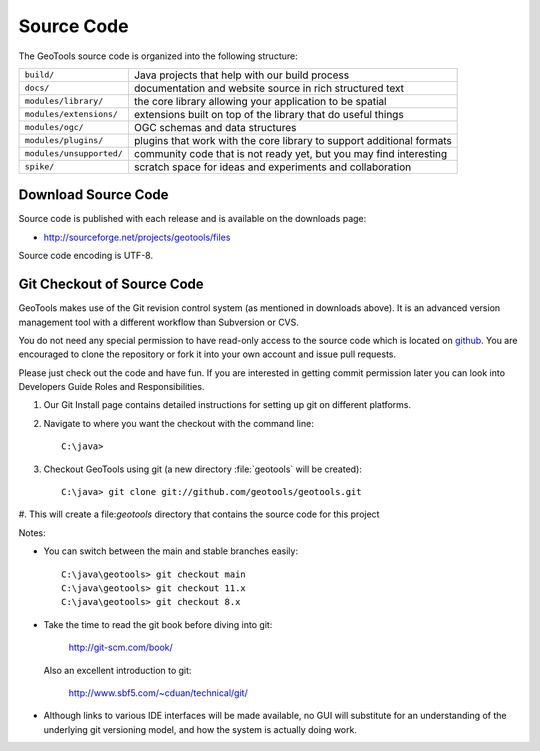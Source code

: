 Source Code
============

The GeoTools source code is organized into the following structure:

======================== =========================================================================
``build/``               Java projects that help with our build process
``docs/``                documentation and website source in rich structured text
``modules/library/``     the core library allowing your application to be spatial
``modules/extensions/``  extensions built on top of the library that do useful things
``modules/ogc/``         OGC schemas and data structures
``modules/plugins/``     plugins that work with the core library to support additional formats
``modules/unsupported/`` community code that is not ready yet, but you may find interesting
``spike/``               scratch space for ideas and experiments and collaboration
======================== =========================================================================

Download Source Code
^^^^^^^^^^^^^^^^^^^^^

Source code is published with each release and is available on the downloads page:

* http://sourceforge.net/projects/geotools/files

Source code encoding is UTF-8.

Git Checkout of Source Code
^^^^^^^^^^^^^^^^^^^^^^^^^^^

GeoTools makes use of the Git revision control system (as mentioned in downloads above). 
It is an advanced version management tool with a different workflow than Subversion or
CVS.

You do not need any special permission to have read-only access to the source code which
is located on `github <https://github.com/geotools/geotools/>`_. You are encouraged to 
clone the repository or fork it into your own account and issue pull requests.

Please just check out the code and have fun. If you are interested in getting commit permission later you can look into Developers Guide Roles and Responsibilities.

#. Our Git Install page contains detailed instructions for setting up git
   on different platforms.
   
#. Navigate to where you want the checkout with the command line::
     
     C:\java>

#. Checkout GeoTools using git (a new directory :file:`geotools` will be created)::
     
     C:\java> git clone git://github.com/geotools/geotools.git

#. This will create a file:`geotools` directory that contains the source code
for this project

Notes:

* You can switch between the main and stable branches easily::

     C:\java\geotools> git checkout main
     C:\java\geotools> git checkout 11.x 
     C:\java\geotools> git checkout 8.x

* Take the time to read the git book before diving into git:

    http://git-scm.com/book/

  Also an excellent introduction to git:
  
    http://www.sbf5.com/~cduan/technical/git/

* Although links to various IDE interfaces will be made available, no GUI will 
  substitute for an understanding of the underlying git versioning model, and how
  the system is actually doing work.

